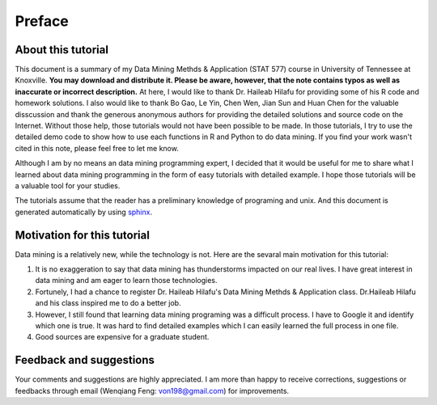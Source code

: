 .. _preface:

=======
Preface
=======

About this tutorial
+++++++++++++++++++

This document is a summary of my Data Mining Methds & Application (STAT 577) course in University of Tennessee at Knoxville.  **You may
download and distribute it. Please be aware, however, that the note contains typos as well as inaccurate or
incorrect description.** At here, I would like to thank Dr. Haileab Hilafu for providing some of his R code and
homework solutions. I also would like to thank Bo Gao, Le Yin, Chen Wen, Jian Sun and Huan Chen for the valuable disscussion 
and thank the generous anonymous authors for providing the detailed solutions and source code on the Internet. 
Without those help, those tutorials would not have been possible to be made. In those tutorials, I try to use the 
detailed demo code to show how to use each functions in R and Python to do data mining. If you find your work wasn't cited in
this note, please feel free to let me know.

Although I am by no means an data mining programming expert, I decided that it would be useful for me to share what I learned 
about data mining programming in the form of easy tutorials with detailed example. I hope those tutorials will be a valuable tool for your studies.

The tutorials assume that the reader has a preliminary knowledge of programing and unix. And this document is generated automatically by using `sphinx`_.

.. _sphinx: http://sphinx.pocoo.org


Motivation for this tutorial 
++++++++++++++++++++++++++++
Data mining is a relatively new, while the technology is not. Here are the sevaral main motivation for this 
tutorial:

#. It is no exaggeration to say that data mining has thunderstorms impacted on our real lives. I have great interest in data mining and am eager to learn those technologies.
#. Fortunely, I had a chance to register Dr. Haileab Hilafu's Data Mining Methds & Application class. Dr.Haileab Hilafu and his class inspired me to do a better job. 
#. However, I still found that learning data mining programing was a difficult process. I have to Google it and identify which one is true. It was hard to find detailed examples which I can easily learned the full process in one file.  
#. Good sources are expensive for a graduate student.  


Feedback and suggestions
++++++++++++++++++++++++
Your comments and suggestions are highly appreciated. I am more than happy to receive 
corrections, suggestions or feedbacks through email (Wenqiang Feng: von198@gmail.com) for improvements. 

